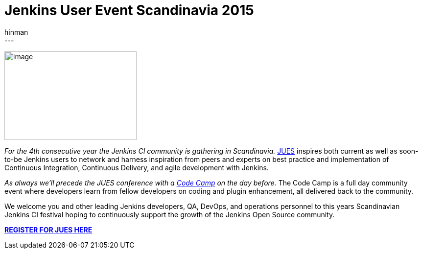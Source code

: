 = Jenkins User Event Scandinavia 2015
:nodeid: 573
:created: 1436467149
:tags:
  - general
:author: hinman
---
image:https://jenkins-ci.org/sites/default/files/images/jues_0.png[image,width=270,height=181] +


_For the 4th consecutive year the Jenkins CI community is gathering in Scandinavia._ https://archive.code-conf.com/jues15/[JUES] inspires both current as well as soon-to-be Jenkins users to network and harness inspiration from peers and experts on best practice and implementation of Continuous Integration, Continuous Delivery, and agile development with Jenkins.


_As always we’ll precede the JUES conference with a https://archive.code-conf.com/jues15/codecamp/[Code Camp] on the day before._ The Code Camp is a full day community event where developers learn from fellow developers on coding and plugin enhancement, all delivered back to the community.


We welcome you and other leading Jenkins developers, QA, DevOps, and operations personnel to this years Scandinavian Jenkins CI festival hoping to continuously support the growth of the Jenkins Open Source community.


*https://archive.code-conf.com/jues15/[REGISTER FOR JUES HERE]*
